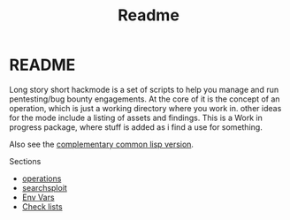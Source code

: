 #+TITLE: Readme


* README
Long story short hackmode is a set of scripts to help you manage and run pentesting/bug bounty engagements. At the core of it is the concept of an operation, which is just a working directory where you work in.
other ideas for the mode include a listing of assets and findings. This is a Work in progress package, where stuff is added as i find a use for something.

Also see the [[https://github.com/lost-rob0t/hackmode][complementary common lisp version]].

Sections
+ [[file:./ops.org][operations]]
+ [[./searchsploit.org][searchsploit]]
+ [[./env.org][Env Vars]]
+ [[./checklists.org][Check lists]]
